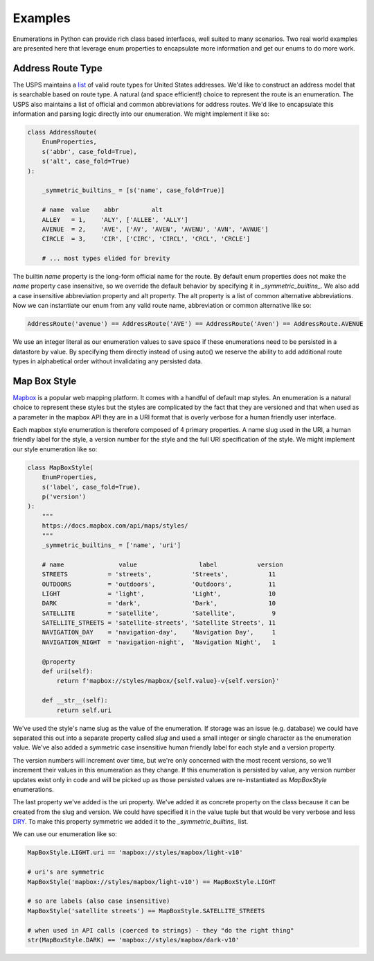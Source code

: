 .. _ref-examples:

========
Examples
========

Enumerations in Python can provide rich class based interfaces, well suited
to many scenarios. Two real world examples are presented here that leverage
enum properties to encapsulate more information and get our enums to do more
work.

Address Route Type
__________________

The USPS maintains a `list <https://pe.usps.com/text/pub28/28apc_002.htm>`_ of
valid route types for United States addresses. We'd like to construct an
address model that is searchable based on route type. A natural (and space
efficient!) choice to represent the route is an enumeration. The USPS also
maintains a list of official and common abbreviations for address routes. We'd
like to encapsulate this information and parsing logic directly into our
enumeration. We might implement it like so:

.. code-block:: python

    class AddressRoute(
        EnumProperties,
        s('abbr', case_fold=True),
        s('alt', case_fold=True)
    ):

        _symmetric_builtins_ = [s('name', case_fold=True)]

        # name  value    abbr         alt
        ALLEY   = 1,    'ALY', ['ALLEE', 'ALLY']
        AVENUE  = 2,    'AVE', ['AV', 'AVEN', 'AVENU', 'AVN', 'AVNUE']
        CIRCLE  = 3,    'CIR', ['CIRC', 'CIRCL', 'CRCL', 'CRCLE']

        # ... most types elided for brevity


The builtin `name` property is the long-form official name for the route. By
default enum properties does not make the `name` property case insensitive, so
we override the default behavior by specifying it in `_symmetric_builtins_`. We
also add a case insensitive abbreviation property and alt property. The alt
property is a list of common alternative abbreviations. Now we can instantiate
our enum from any valid route name, abbreviation or common alternative like so:

.. code-block:: python

    AddressRoute('avenue') == AddressRoute('AVE') == AddressRoute('Aven') == AddressRoute.AVENUE

We use an integer literal as our enumeration values to save space if these
enumerations need to be persisted in a datastore by value. By specifying them
directly instead of using auto() we reserve the ability to add additional route
types in alphabetical order without invalidating any persisted data.

Map Box Style
_____________

`Mapbox <https://mapbox.com>`_ is a popular web mapping platform. It comes with
a handful of default map styles. An enumeration is a natural choice to
represent these styles but the styles are complicated by the fact that they are
versioned and that when used as a parameter in the mapbox API they are in a URI
format that is overly verbose for a human friendly user interface.

Each mapbox style enumeration is therefore composed of 4 primary properties. A
name slug used in the URI, a human friendly label for the style, a version
number for the style and the full URI specification of the style. We might
implement our style enumeration like so:

.. code-block:: python

    class MapBoxStyle(
        EnumProperties,
        s('label', case_fold=True),
        p('version')
    ):
        """
        https://docs.mapbox.com/api/maps/styles/
        """
        _symmetric_builtins_ = ['name', 'uri']

        # name               value                 label           version
        STREETS           = 'streets',           'Streets',           11
        OUTDOORS          = 'outdoors',          'Outdoors',          11
        LIGHT             = 'light',             'Light',             10
        DARK              = 'dark',              'Dark',              10
        SATELLITE         = 'satellite',         'Satellite',          9
        SATELLITE_STREETS = 'satellite-streets', 'Satellite Streets', 11
        NAVIGATION_DAY    = 'navigation-day',    'Navigation Day',     1
        NAVIGATION_NIGHT  = 'navigation-night',  'Navigation Night',   1

        @property
        def uri(self):
            return f'mapbox://styles/mapbox/{self.value}-v{self.version}'

        def __str__(self):
            return self.uri

We've used the style's name slug as the value of the enumeration. If storage
was an issue (e.g. database) we could have separated this out into a separate
property called `slug` and used a small integer or single character as the
enumeration value. We've also added a symmetric case insensitive human friendly
label for each style and a version property.

The version numbers will increment over time, but we're only concerned with the
most recent versions, so we'll increment their values in this enumeration as
they change. If this enumeration is persisted by value, any version number
updates exist only in code and will be picked up as those persisted values are
re-instantiated as `MapBoxStyle` enumerations.

The last property we've added is the uri property. We've added it as concrete
property on the class because it can be created from the slug and version.
We could have specified it in the value tuple but that would be very verbose
and less `DRY <https://en.wikipedia.org/wiki/Don%27t_repeat_yourself>`_. To
make this property symmetric we added it to the `_symmetric_builtins_` list.

We can use our enumeration like so:

.. code-block:: python

    MapBoxStyle.LIGHT.uri == 'mapbox://styles/mapbox/light-v10'
    
    # uri's are symmetric
    MapBoxStyle('mapbox://styles/mapbox/light-v10') == MapBoxStyle.LIGHT
    
    # so are labels (also case insensitive)
    MapBoxStyle('satellite streets') == MapBoxStyle.SATELLITE_STREETS
    
    # when used in API calls (coerced to strings) - they "do the right thing"
    str(MapBoxStyle.DARK) == 'mapbox://styles/mapbox/dark-v10'
